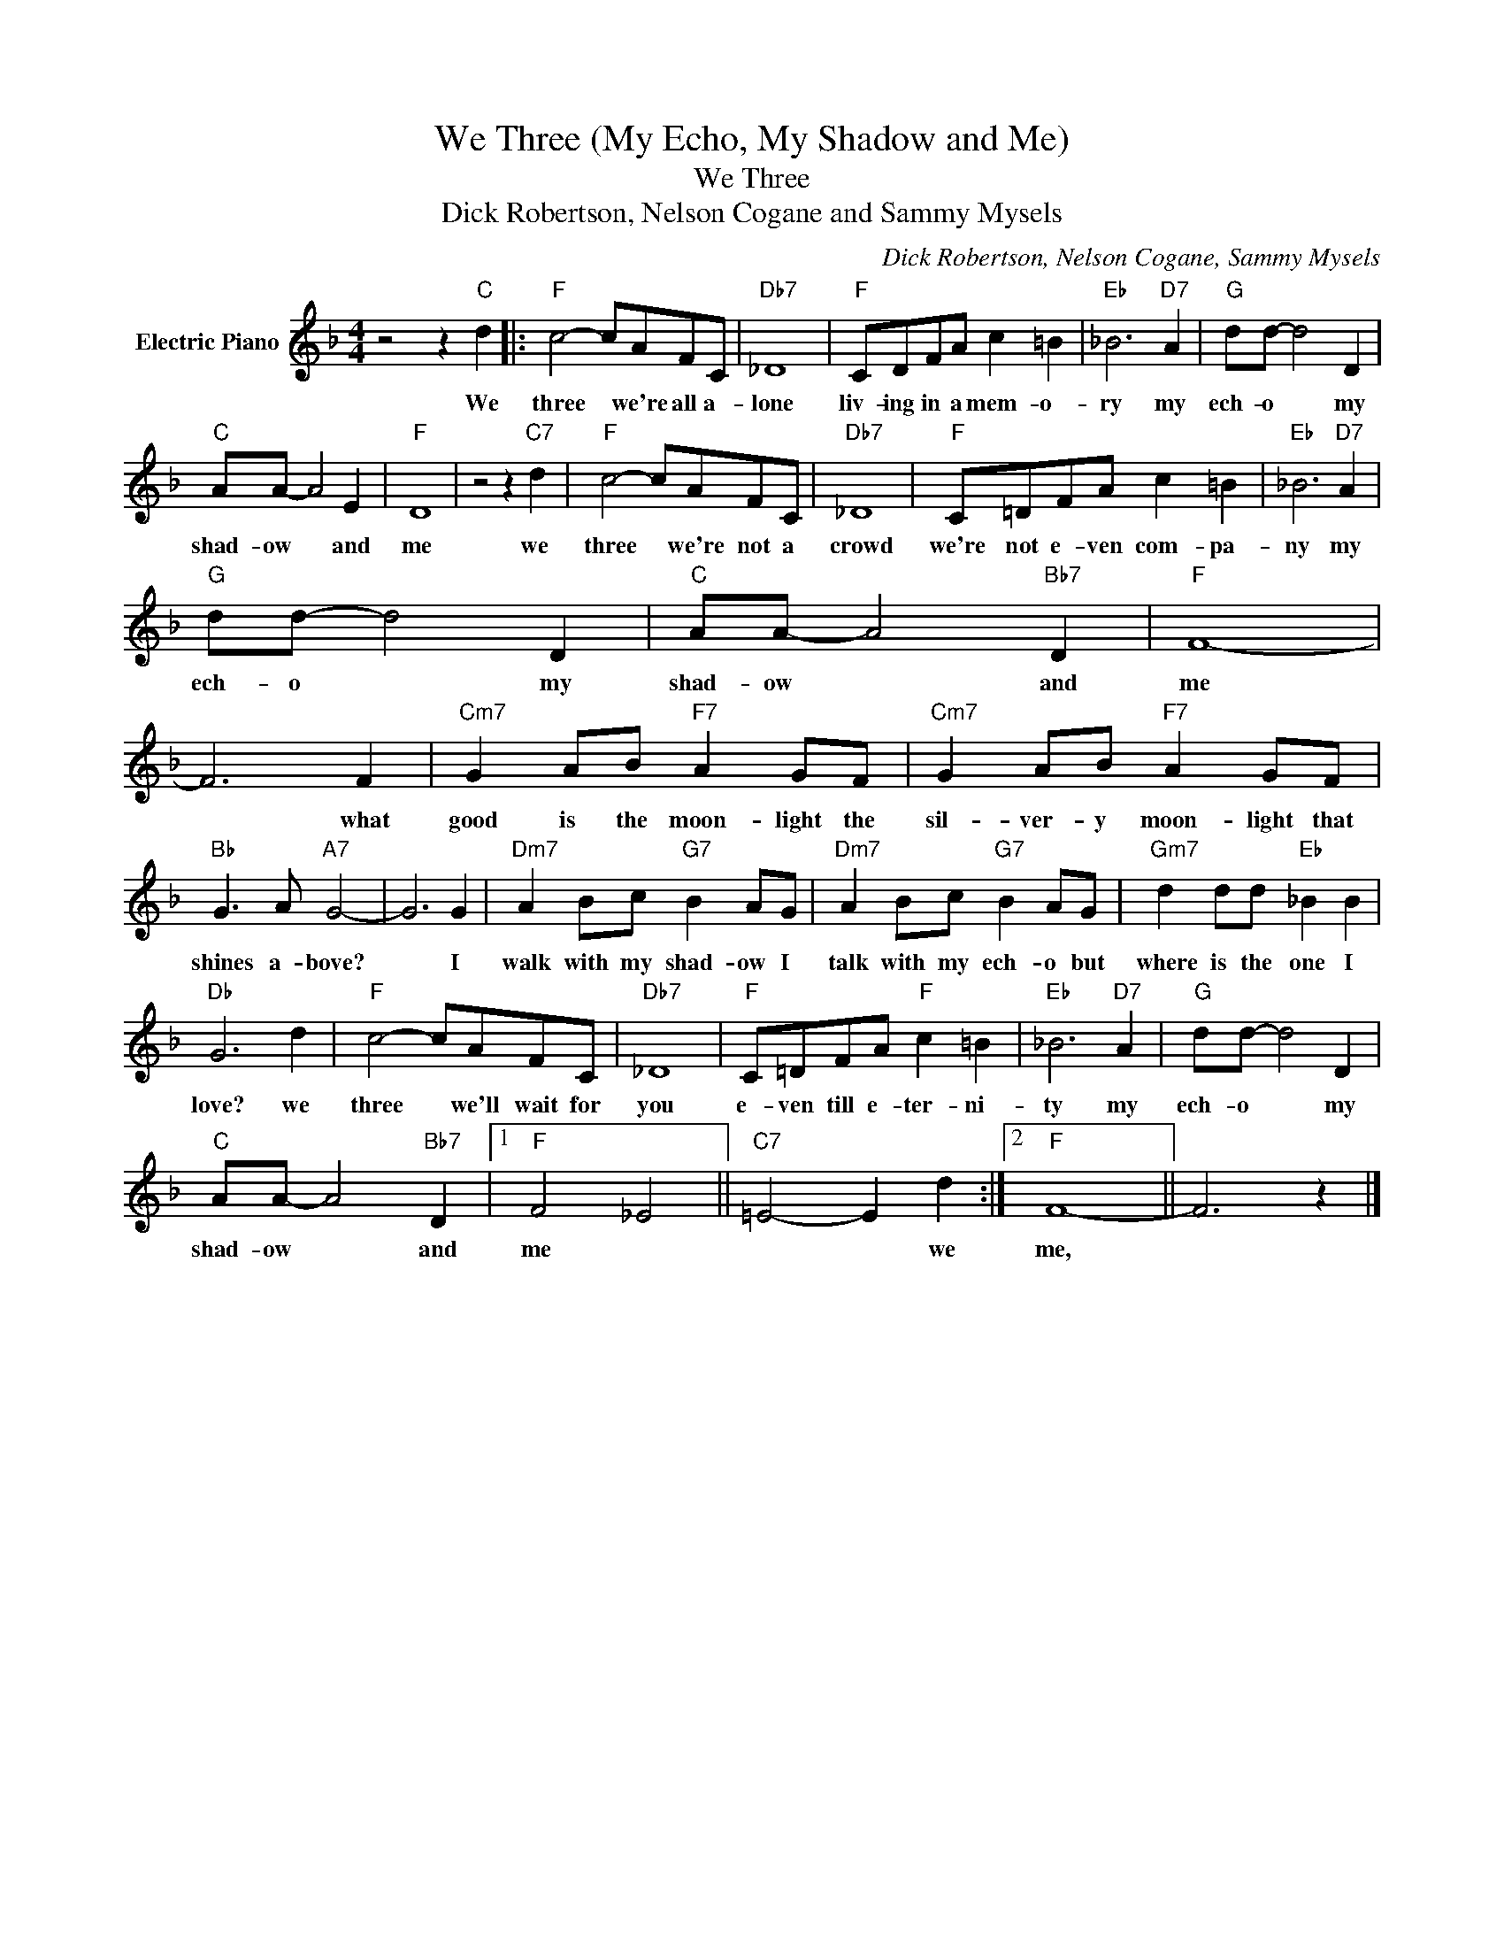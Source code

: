 X:1
T:We Three (My Echo, My Shadow and Me)
T:We Three
T:Dick Robertson, Nelson Cogane and Sammy Mysels
C:Dick Robertson, Nelson Cogane, Sammy Mysels
Z:All Rights Reserved
L:1/8
M:4/4
K:F
V:1 treble nm="Electric Piano"
%%MIDI program 4
V:1
 z4 z2"C" d2 |:"F" c4- cAFC |"Db7" _D8 |"F" CDFA c2 =B2 |"Eb" _B6"D7" A2 |"G" dd- d4 D2 | %6
w: We|three * we're all a-|lone|liv- ing in a mem- o-|ry my|ech- o * my|
"C" AA- A4 E2 |"F" D8 | z4 z2"C7" d2 |"F" c4- cAFC |"Db7" _D8 |"F" C=DFA c2 =B2 |"Eb" _B6"D7" A2 | %13
w: shad- ow * and|me|we|three * we're not a|crowd|we're not e- ven com- pa-|ny my|
"G" dd- d4 D2 |"C" AA- A4"Bb7" D2 |"F" F8- | F6 F2 |"Cm7" G2 AB"F7" A2 GF |"Cm7" G2 AB"F7" A2 GF | %19
w: ech- o * my|shad- ow * and|me|* what|good is the moon- light the|sil- ver- y moon- light that|
"Bb" G3 A"A7" G4- | G6 G2 |"Dm7" A2 Bc"G7" B2 AG |"Dm7" A2 Bc"G7" B2 AG |"Gm7" d2 dd"Eb" _B2 B2 | %24
w: shines a- bove?|* I|walk with my shad- ow I|talk with my ech- o but|where is the one I|
"Db" G6 d2 |"F" c4- cAFC |"Db7" _D8 |"F" C=DFA"F" c2 =B2 |"Eb" _B6"D7" A2 |"G" dd- d4 D2 | %30
w: love? we|three * we'll wait for|you|e- ven till e- ter- ni-|ty my|ech- o * my|
"C" AA- A4"Bb7" D2 |1"F" F4 _E4 ||"C7" =E4- E2 d2 :|2"F" F8- || F6 z2 |] %35
w: shad- ow * and|me *|* * we|me,||

